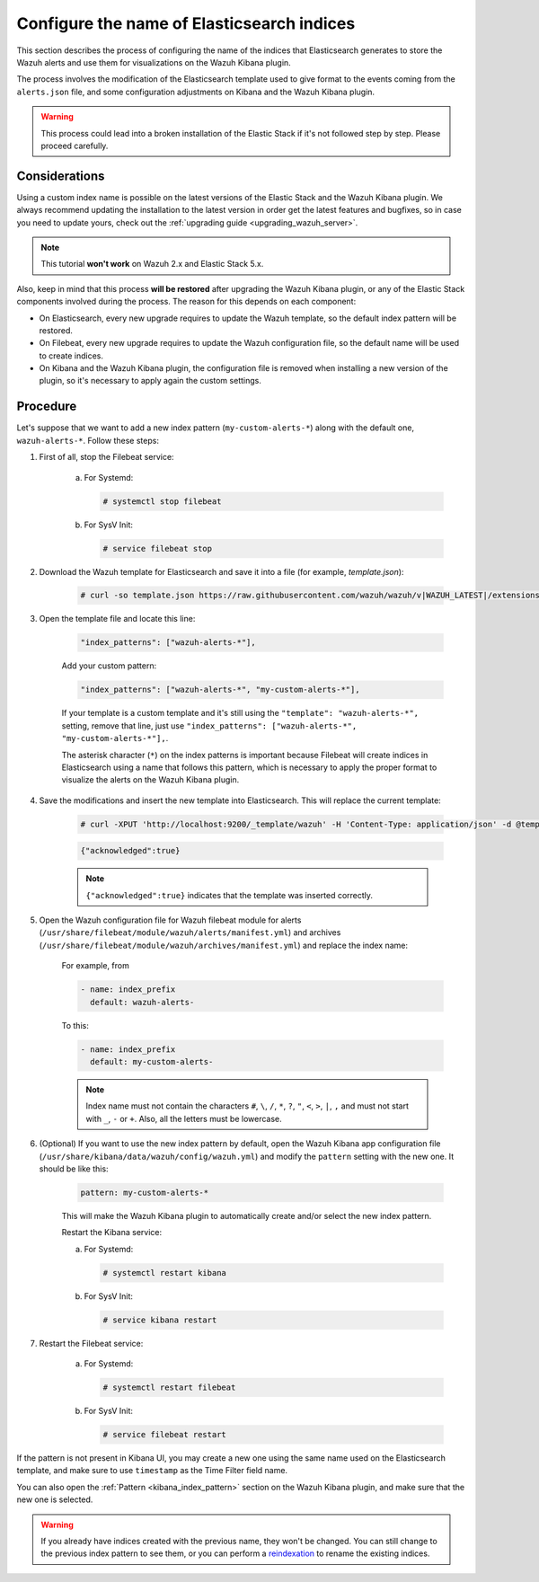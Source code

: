 .. Copyright (C) 2021 Wazuh, Inc.

.. _kibana_configure_indices:

Configure the name of Elasticsearch indices
===========================================

This section describes the process of configuring the name of the indices that Elasticsearch generates to store the Wazuh alerts and use them for visualizations on the Wazuh Kibana plugin.

The process involves the modification of the Elasticsearch template used to give format to the events coming from the ``alerts.json`` file, and some configuration adjustments on Kibana and the Wazuh Kibana plugin.

.. warning::
  This process could lead into a broken installation of the Elastic Stack if it's not followed step by step. Please proceed carefully.

Considerations
--------------

Using a custom index name is possible on the latest versions of the Elastic Stack and the Wazuh Kibana plugin. We always recommend updating the installation to the latest version in order get the latest features and bugfixes, so in case you need to update yours, check out the :ref:`upgrading guide <upgrading_wazuh_server>`.

.. note::
  This tutorial **won't work** on Wazuh 2.x and Elastic Stack 5.x.

Also, keep in mind that this process **will be restored** after upgrading the Wazuh Kibana plugin, or any of the Elastic Stack components involved during the process. The reason for this depends on each component:

- On Elasticsearch, every new upgrade requires to update the Wazuh template, so the default index pattern will be restored.
- On Filebeat, every new upgrade requires to update the Wazuh configuration file, so the default name will be used to create indices.
- On Kibana and the Wazuh Kibana plugin, the configuration file is removed when installing a new version of the plugin, so it's necessary to apply again the custom settings.

Procedure
---------

Let's suppose that we want to add a new index pattern (``my-custom-alerts-*``) along with the default one, ``wazuh-alerts-*``. Follow these steps:

#. First of all, stop the Filebeat service:

    a. For Systemd:

       .. code-block:: console

        # systemctl stop filebeat

    b. For SysV Init:

       .. code-block:: console

        # service filebeat stop

#. Download the Wazuh template for Elasticsearch and save it into a file (for example, *template.json*):

    .. code-block:: console

      # curl -so template.json https://raw.githubusercontent.com/wazuh/wazuh/v|WAZUH_LATEST|/extensions/elasticsearch/7.x/wazuh-template.json

#. Open the template file and locate this line:

    .. code-block:: javascript

      "index_patterns": ["wazuh-alerts-*"],

    Add your custom pattern:

    .. code-block:: javascript

      "index_patterns": ["wazuh-alerts-*", "my-custom-alerts-*"],

    If your template is a custom template and it's still using the ``"template": "wazuh-alerts-*",`` setting, remove that line, just use ``"index_patterns": ["wazuh-alerts-*", "my-custom-alerts-*"],``.

    The asterisk character (``*``) on the index patterns is important because Filebeat will create indices in Elasticsearch using a name that follows this pattern, which is necessary to apply the proper format to visualize the alerts on the Wazuh Kibana plugin.

#. Save the modifications and insert the new template into Elasticsearch. This will replace the current template:

    .. code-block:: console

      # curl -XPUT 'http://localhost:9200/_template/wazuh' -H 'Content-Type: application/json' -d @template.json

    .. code-block:: json
      :class: output

      {"acknowledged":true}

    .. note::
      ``{"acknowledged":true}`` indicates that the template was inserted correctly.

#. Open the Wazuh configuration file for Wazuh filebeat module for alerts (``/usr/share/filebeat/module/wazuh/alerts/manifest.yml``) and archives (``/usr/share/filebeat/module/wazuh/archives/manifest.yml``) and replace the index name:

    For example, from

    .. code-block:: yaml

        - name: index_prefix
          default: wazuh-alerts-

    To this:

    .. code-block:: yaml

        - name: index_prefix
          default: my-custom-alerts-


    .. note::
      Index name must not contain the characters ``#``, ``\``, ``/``, ``*``, ``?``, ``"``, ``<``, ``>``, ``|``, ``,`` and must not start with ``_``, ``-`` or ``+``. Also, all the letters must be lowercase.




#. (Optional) If you want to use the new index pattern by default, open the Wazuh Kibana app configuration file (``/usr/share/kibana/data/wazuh/config/wazuh.yml``) and modify the ``pattern`` setting with the new one. It should be like this:

    .. code-block:: yaml

      pattern: my-custom-alerts-*

    This will make the Wazuh Kibana plugin to automatically create and/or select the new index pattern.

    Restart the Kibana service:

    a. For Systemd:

       .. code-block:: console

        # systemctl restart kibana

    b. For SysV Init:

       .. code-block:: console

        # service kibana restart

#. Restart the Filebeat service:

    a. For Systemd:

       .. code-block:: console

        # systemctl restart filebeat

    b. For SysV Init:

       .. code-block:: console

        # service filebeat restart

If the pattern is not present in Kibana UI, you may create a new one using the same name used on the Elasticsearch template, and make sure to use ``timestamp`` as the Time Filter field name.

You can also open the :ref:`Pattern <kibana_index_pattern>` section on the Wazuh Kibana plugin, and make sure that the new one is selected.

.. warning::
  If you already have indices created with the previous name, they won't be changed. You can still change to the previous index pattern to see them, or you can perform a `reindexation <https://www.elastic.co/guide/en/elasticsearch/reference/current/docs-reindex.html>`_ to rename the existing indices.
